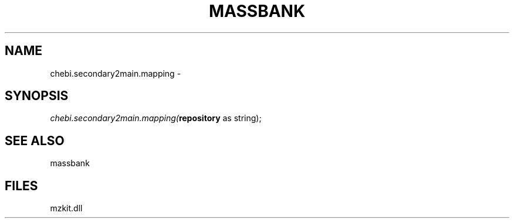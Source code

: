 .\" man page create by R# package system.
.TH MASSBANK 1 2000-Jan "chebi.secondary2main.mapping" "chebi.secondary2main.mapping"
.SH NAME
chebi.secondary2main.mapping \- 
.SH SYNOPSIS
\fIchebi.secondary2main.mapping(\fBrepository\fR as string);\fR
.SH SEE ALSO
massbank
.SH FILES
.PP
mzkit.dll
.PP
